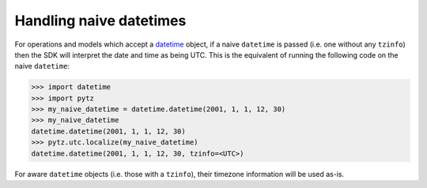 .. _handle-naive-datetime:

.. raw:: html

    <script type='text/javascript'>
        var oldDocsHost = 'oracle-cloud-infrastructure-python-sdk';
        if (window.location.href.indexOf(oldDocsHost) != -1) {
            window.location.href = 'https://oracle-cloud-infrastructure-python-sdk.readthedocs.io/en/latest/deprecation-notice.html';
        }
    </script>

Handling naive datetimes
~~~~~~~~~~~~~~~~~~~~~~~~~~
For operations and models which accept a `datetime <https://docs.python.org/3.6/library/datetime.html>`__ object, if a naive
``datetime`` is passed (i.e. one without any ``tzinfo``) then the SDK will interpret the date and time as being UTC. This is
the equivalent of running the following code on the naive ``datetime``:

.. code-block:: pycon

    >>> import datetime
    >>> import pytz
    >>> my_naive_datetime = datetime.datetime(2001, 1, 1, 12, 30)
    >>> my_naive_datetime
    datetime.datetime(2001, 1, 1, 12, 30)
    >>> pytz.utc.localize(my_naive_datetime)
    datetime.datetime(2001, 1, 1, 12, 30, tzinfo=<UTC>)


For aware ``datetime`` objects (i.e. those with a ``tzinfo``), their timezone information will be used as-is.